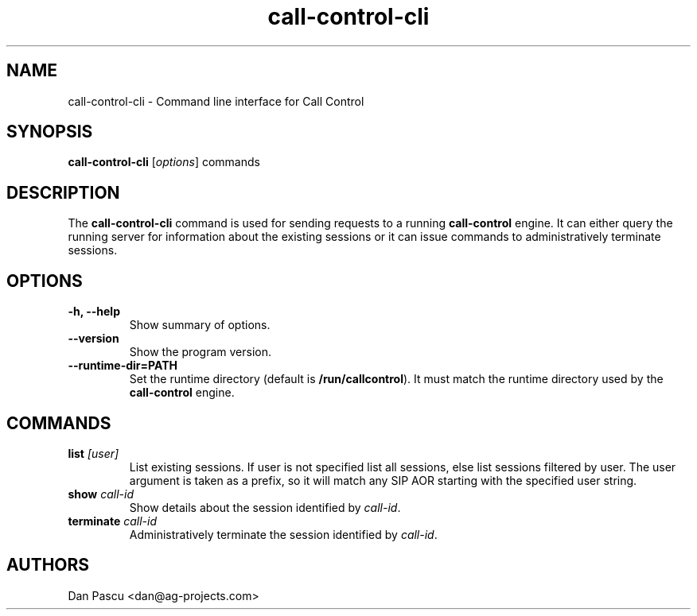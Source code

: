 .\"                                      Hey, EMACS: -*- nroff -*-
.\" First parameter, NAME, should be all caps
.\" Second parameter, SECTION, should be 1-8, maybe w/ subsection
.\" other parameters are allowed: see man(7), man(1)
.\" Please adjust this date whenever revising the manpage.
.\"
.\" Some roff macros, for reference:
.\" .nh        disable hyphenation
.\" .hy        enable hyphenation
.\" .ad l      left justify
.\" .ad b      justify to both left and right margins
.\" .nf        disable filling
.\" .fi        enable filling
.\" .br        insert line break
.\" .sp <n>    insert n+1 empty lines
.\" for manpage-specific macros, see man(7)
.TH "call-control-cli" "1" "Aug 20, 2019" "AG Projects" "SIP Communication Utilities"
.SH NAME
call-control-cli - Command line interface for Call Control
.SH SYNOPSIS
.B call-control-cli
.RI [ options ]
.RI commands
.SH DESCRIPTION
.PP
.\" TeX users may be more comfortable with the \fB<whatever>\fP and
.\" \fI<whatever>\fP escape sequences to invode bold face and italics, 
.\" respectively.
The \fBcall\-control\-cli\fP command is used for sending requests to a
running \fBcall\-control\fP engine. It can either query the running server
for information about the existing sessions or it can issue commands to
administratively terminate sessions.
.SH OPTIONS
.TP
.B \-h, \-\-help
Show summary of options.
.TP
.B \-\-version
Show the program version.
.TP
.B \-\-runtime\-dir=PATH
Set the runtime directory (default is \fB/run/callcontrol\fP). It must
match the runtime directory used by the \fBcall\-control\fP engine.
.SH COMMANDS
.TP
.B list \fI[user]\fP
List existing sessions. If user is not specified list all sessions, else
list sessions filtered by user. The user argument is taken as a prefix, so
it will match any SIP AOR starting with the specified user string.
.TP
.B show \fIcall\-id\fP
Show details about the session identified by \fIcall\-id\fP.
.TP
.B terminate \fIcall\-id\fP
Administratively terminate the session identified by \fIcall\-id\fP.
.SH AUTHORS
Dan Pascu <dan@ag-projects.com>

